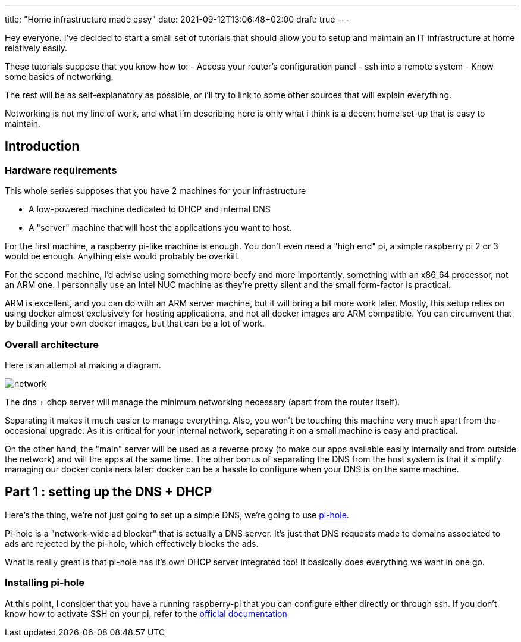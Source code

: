 ---
title: "Home infrastructure made easy"
date: 2021-09-12T13:06:48+02:00
draft: true
---

Hey everyone.
I've decided to start a small set of tutorials that should allow you to setup and maintain an IT infrastructure at home relatively easily.

These tutorials suppose that you know how to:
- Access your router's configuration panel - ssh into a remote system - Know some basics of networking.

The rest will be as self-explanatory as possible, or i'll try to link to some other sources that will explain everything.

Networking is not my line of work, and what i'm describing here is only what i think is a decent home set-up that is easy to maintain.

== Introduction

=== Hardware requirements

This whole series supposes that you have 2 machines for your infrastructure

- A low-powered machine dedicated to DHCP and internal DNS
- A "server" machine that will host the applications you want to host.

For the first machine, a raspberry pi-like machine is enough.
You don't even need a "high end" pi, a simple raspberry pi 2 or 3 would be enough.
Anything else would probably be overkill.

For the second machine, I'd advise using something more beefy and more importantly, something with an x86_64 processor, not an ARM one.
I personnally use an Intel NUC machine as they're pretty silent and the small form-factor is practical.

ARM is excellent, and you can do with an ARM server machine, but it will bring a bit more work later.
Mostly, this setup relies on using docker almost exclusively for hosting applications, and not all docker images are ARM compatible.
You can circumvent that by building your own docker images, but that can be a lot of work.

=== Overall architecture

Here is an attempt at making a diagram.

image::network.png[]

The dns + dhcp server will manage the minimum networking necessary (apart from the router itself).

Separating it makes it much easier to manage everything.
Also, you won't be touching this machine very much apart from the occasional upgrade.
As it is critical for your internal network, separating it on a small machine is easy and practical.

On the other hand, the "main" server will be used as a reverse proxy (to make our apps available easily internally and from outside the network) and will the apps at the same time.
The other bonus of separating the DNS from the host system is that it simplify managing our docker containers later: docker can be a hassle to configure when your DNS is on the same machine.

== Part 1 : setting up the DNS + DHCP

Here's the thing, we're not just going to set up a simple DNS, we're going to use https://pi-hole.net/[pi-hole].

Pi-hole is a "network-wide ad blocker" that is actually a DNS server. It's just that DNS requests made to domains associated to ads are rejected by the pi-hole, which effectively blocks the ads.

What is really great is that pi-hole has it's own DHCP server integrated too! It basically does everything we want in one go.

=== Installing pi-hole

At this point, I consider that you have a running raspberry-pi that you can configure either directly or through ssh.
If you don't know how to activate SSH on your pi, refer to the https://www.raspberrypi.org/documentation/computers/remote-access.html[official documentation]